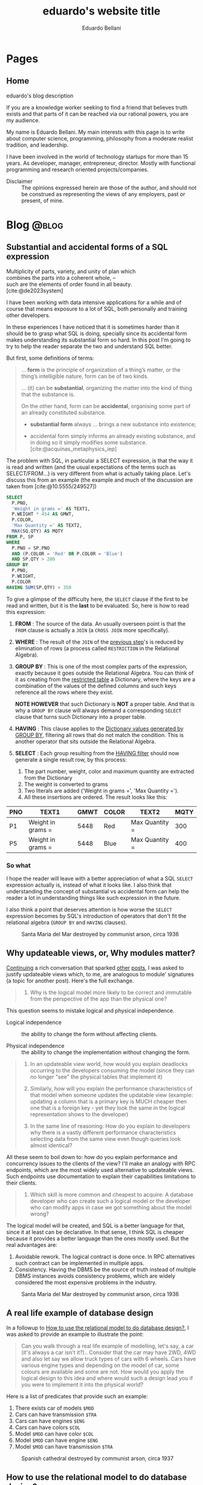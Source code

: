 #+TITLE: eduardo's website title
#+bibliography: ./refs.bib
#+HUGO_BASE_DIR: ../
#+HUGO_PAIRED_SHORTCODES: alert image
#+AUTHOR: Eduardo Bellani

* Pages
:PROPERTIES:
:EXPORT_HUGO_SECTION: /
:END:

** Home
:PROPERTIES:
:EXPORT_TITLE: homepage title
:EXPORT_FILE_NAME: _index
:EXPORT_HUGO_TYPE: homepage
:END:

# metadata for [[https://www.freecodecamp.org/news/what-is-open-graph-and-how-can-i-use-it-for-my-website/][open graph]] metadata
#+begin_description
eduardo's blog description
#+end_description

If you are a knowledge worker seeking to find a friend that believes
truth exists and that parts of it can be reached via our rational
powers, you are my audience.

My name is Eduardo Bellani. My main interests with this page is to write
about computer science, programming, philosophy from a moderate realist
tradition, and leadership.

I have been involved in the world of technology startups for more than
15 years. As developer, manager, entrepreneur, director. Mostly with
functional programming and research oriented projects/companies.


- Disclaimer :: The opinions expressed herein are those of the author,
  and should not be construed as representing the views of any
  employers, past or present, of mine.

* Blog                                                                :@blog:
:PROPERTIES:
:EXPORT_HUGO_SECTION: blog
:END:

** Substantial and accidental forms of a SQL expression
:PROPERTIES:
:EXPORT_FILE_NAME: substantial-and-accidental-forms-of-a-sql-expression
:EXPORT_DATE: 2024-06-20
:EXPORT_HUGO_CUSTOM_FRONT_MATTER: :slug substantial-and-accidental-forms-of-a-sql-expression
:CUSTOM_ID: substantial-and-accidental-forms-of-a-sql-expression
:END:

#+begin_verse
Multiplicity of parts, variety, and unity of plan which
combines the parts into a coherent whole, --
such are the elements of order found in all beauty.
[cite:@de2023system]
#+end_verse

I have been working with data intensive applications for a while and of
course that means exposure to a lot of SQL, both personally and training
other developers.

In these experiences I have noticed that it is sometimes harder than it
should be to grasp what SQL is doing, specially since its accidental
form makes understanding its substantial form so hard. In this post I'm
going to try to help the reader separate the two and understand SQL
better.

But first, some definitions of terms:

#+begin_quote
... *form* is the principle of organization of a thing’s matter, or the
thing’s intelligible nature, form can be of two kinds.

... (it) can be *substantial*, organizing the matter into the
kind of thing that the substance is.

On the other hand, form can be *accidental*, organising some part of an
already constituted substance.

- *substantial form* always ... brings a new substance into existence;

- accidental form simply informs an already existing substance, and in
  doing so it simply modifies some substance. [cite:@acquinas_metaphysics_iep]
#+end_quote

The problem with SQL, in particular a SELECT expression, is that the way
it is read and written (and the usual expectations of the terms such as
SELECT/FROM...) is very different from what is actually taking
place. Let's discuss this from an example (the example and much of the
discussion are taken from [cite:@10.5555/249527])

#+begin_src sql
  SELECT
    P.PNO,
    'Weight in grams =' AS TEXT1,
    P.WEIGHT * 454 AS GMWT,
    P.COLOR,
    'Max Quantity =' AS TEXT2,
    MAX(SQ.QTY) AS MQTY
  FROM P, SP
  WHERE
    P.PNO = SP.PNO
    AND (P.COLOR = 'Red' OR P.COLOR = 'Blue')
    AND SP.QTY > 200
  GROUP BY
    P.PNO,
    P.WEIGHT,
    P.COLOR
  HAVING SUM(SP.QTY) > 350
#+end_src

To give a glimpse of the difficulty here, the ~SELECT~ clause if the
first to be read and written, but it is the *last* to be evaluated. So,
here is how to read this expression:

1. *FROM* <<join>>: The source of the data. An usually overseen point is that
   the ~FROM~ clause is actually a ~JOIN~ (a ~CROSS JOIN~ more
   specifically).
2. *WHERE* <<restriction>>: The result of the ~JOIN~ of the [[join][previous step]]'s is reduced
   by elimination of rows (a process called ~RESTRICTION~ in the
   Relational Algebra).
3. *GROUP BY* <<dictionary>>: This is one of the most complex parts of
   the expression, exactly because it goes outside the Relational
   Algebra. You can think of it as creating from the [[restriction][restricted table]] a
   Dictionary, where the keys are a combination of the values of the
   defined columns and such keys reference all the rows where they
   exist.

   *NOTE HOWEVER* that such Dictionary is *NOT* a proper table. And that is why a
   ~GROUP BY~ clause will always demand a corresponding ~SELECT~ clause
   that turns such Dictionary into a proper table.
4. *HAVING* <<filter>>: This clause applies to the [[dictionary][Dictionary values
   generated by GROUP BY]], filtering all rows that do not match the
   condition. This is another operator that sits outside the Relational
   Algebra.
5. *SELECT* : Each group resulting from the [[filter][HAVING filter]] should now
   generate a single result row, by this process:
   1. The part number, weight, color and maximum quantity are extracted from the Dictionary
   2. The weight is converted to grams
   3. Two literals are added ('Weight in grams =', 'Max Quantity =').
   4. All these insertions are ordered. The result looks like this:


| PNO | TEXT1             | GMWT | COLOR | TEXT2          | MQTY |
|-----+-------------------+------+-------+----------------+------|
| P1  | Weight in grams = | 5448 | Red   | Max Quantity = |  300 |
| P5  | Weight in grams = | 5448 | Blue  | Max Quantity = |  400 |


*** So what

I hope the reader will leave with a better appreciation of what a SQL
~SELECT~ expression actually is, instead of what it looks like. I also
think that understanding the concept of substantial vs accidental form
can help the reader a lot in understanding things like such expression
in the future.

I also think a point that deserves attention is how worse the ~SELECT~
expression becomes by SQL's introduction of operators that don't fit the
relational algebra (~GROUP BY~ and ~HAVING~ clauses).

#+caption: Santa Maria del Mar destroyed by communist arson, circa 1936
[[./st-maria-civil-war--comparision-2.jpg]]

#+print_bibliography:

** Why updateable views, or, Why modules matter?
:PROPERTIES:
:EXPORT_FILE_NAME: why-updateable-views-or-why-modules-matter
:EXPORT_DATE: 2024-06-06
:EXPORT_HUGO_CUSTOM_FRONT_MATTER: :slug why-updateable-views-or-why-modules-matter
:CUSTOM_ID: why-updateable-views-or-why-modules-matter
:END:

[[https://www.linkedin.com/feed/update/urn:li:activity:7203831867937091584?commentUrn=urn%3Ali%3Acomment%3A%28activity%3A7203831867937091584%2C7203924209067008000%29&replyUrn=urn%3Ali%3Acomment%3A%28activity%3A7203831867937091584%2C7204472979404005376%29&dashCommentUrn=urn%3Ali%3Afsd_comment%3A%287203924209067008000%2Curn%3Ali%3Aactivity%3A7203831867937091584%29&dashReplyUrn=urn%3Ali%3Afsd_comment%3A%287204472979404005376%2Curn%3Ali%3Aactivity%3A7203831867937091584%29][Continuing]] a rich conversation that sparked [[#a-real-life-example-of-database-design][other]] [[#relational-model-design][posts]], I was asked to
justify updateable views which, to me, are analogous to module'
signatures (a topic for another post). Here's the full exchange.

 #+begin_quote
 1) Why is the logical model more likely to be correct and immutable from
    the perspective of the app than the physical one?
 #+end_quote

This question seems to mistake logical and physical independence.

- Logical independence ::  the ability to change the form without
  affecting clients.

- Physical independence :: the ability to change the implementation
  without changing the form.


#+begin_quote
2) In an updateable view world, how would you explain deadlocks
   occurring to the developers consuming the model (since they can no
   longer "see" the physical tables that implement it)

3) Similarly, how will you explain the performance characteristics of
   that model when someone updates the updatable view (example: updating
   a column that is a primary key is MUCH cheaper then one that is a
   foreign key - yet they look the same in the logical representation
   shows to the developer)

4) In the same line of reasoning: How do you explain to developers why
   there is a vastly different performance characteristics selecting
   data from the same view even though queries look almost identical?
#+end_quote

All these seem to boil down to: how do you explain performance and
concurrency issues to the clients of the view? I'll make an analogy with
RPC endpoints, which are the most widely used alternative to updateable
views. Such endpoints use documentation to explain their capabilities
limitations to their clients.

 #+begin_quote
 5) Which skill is more common and cheapest to acquire: A database
    developer who can create such a logical model or the developer who
    can modify apps in case we got something about the model wrong?
 #+end_quote

The logical model will be created, and SQL is a better language for
that, since it at least can be declarative. In that sense, I think SQL
is cheaper because it provides a better language than the ones mostly
used. But the real advantages are:

1. Avoidable rework. The logical contract is done once. In RPC
   alternatives such contract can be implemented in multiple apps.
2. Consistency. Having the DBMS be the source of truth instead of
   multiple DBMS instances avoids consistency problems, which are widely
   considered the most expensive problems in the industry.

#+caption: Santa Maria del Mar destroyed by communist arson, circa 1936
[[./st-maria-civil-war--comparision.jpg]]


** A real life example of database design
:PROPERTIES:
:EXPORT_FILE_NAME: a-real-life-example-of-database-design
:EXPORT_DATE: 2024-05-27
:EXPORT_HUGO_CUSTOM_FRONT_MATTER: :slug a-real-life-example-of-database-design
:CUSTOM_ID: a-real-life-example-of-database-design
:END:

In a followup to [[#relational-model-design][How to use the relational model to do database design?]],
I was asked to provide an example to illustrate the point:


#+begin_quote
Can you walk through a real life example of modelling, let's say, a car
(it's always a car isn't it?).. Consider that the car may have 2WD, 4WD
and also let say we allow truck types of cars with 6 wheels. Cars have
various engine types and depending on the model of car, some colours are
available and some are not. How would you apply the logical design to
this idea and where would such a design lead you if you were to
implement it into the physical world?
#+end_quote

Here is a list of predicates that provide such an example:

1. There exists car of models ~$MOD~
2. Cars can have transmission ~$TRA~
3. Cars can have engines ~$ENG~
4. Cars can have colors ~$COL~
5. Model ~$MOD~ can have color ~$COL~
6. Model ~$MOD~ can have engine ~$ENG~
7. Model ~$MOD~ can have transmission ~$TRA~

#+caption: Spanish cathedral destroyed by communist arson, circa 1937
[[./burning-cathedral-spanish-civil-war.jpg]]


** How to use the relational model to do database design?
:PROPERTIES:
:EXPORT_FILE_NAME: how-to-use-the-relational-model-to-do-database-design
:EXPORT_DATE: 2024-05-26
:EXPORT_HUGO_CUSTOM_FRONT_MATTER: :slug how-to-use-the-relational-model-to-do-database-design
:CUSTOM_ID: relational-model-design
:END:

On a recent [[https://www.linkedin.com/feed/update/urn:li:activity:7199813569549328386?commentUrn=urn%3Ali%3Acomment%3A%28activity%3A7199813569549328386%2C7199820740962004992%29&replyUrn=urn%3Ali%3Acomment%3A%28activity%3A7199813569549328386%2C7200430915628462080%29&dashCommentUrn=urn%3Ali%3Afsd_comment%3A%287199820740962004992%2Curn%3Ali%3Aactivity%3A7199813569549328386%29&dashReplyUrn=urn%3Ali%3Afsd_comment%3A%287200430915628462080%2Curn%3Ali%3Aactivity%3A7199813569549328386%29 ][exchange]] I was asked the following:

#+begin_quote
... what you mean that you use the relation model to design? ...
#+end_quote

Let's first start with the motivation: *Why* should one use the
relational model(RM) to do database design? Here is my one line answer:

/It makes it possible to have and to maintain the integrity of your
business rules./

To illustrate this point, here are some examples of problems that one
faces when one does not have such integrity:

- A status got written to 'Done', but the data that was expected to be
  there was not (eventual consistency)
- Some data that your application depends on got deleted (delete anomaly)
- A join returns more information than expected (update anomaly)
- Slow queries (optimizer problems due to duplicates)
  - Ambiguous duplicates in results (duplicates)
- Wrong query results (NULLs)


Now to the point at hand: How would one use the relational model to
design a database? Let me start by a definition of what is the
relational model:

#+begin_quote
1) An open-ended collection of scalar types, including type BOOLEAN in
   particular
2) A type generator and an intended interpretation for relations of
   types generated thereby
3) Facilities for defining variables of such generated
   relation types
4) A assignment operator for assigning values to such variables
5) A complete (but otherwise open-ended) collection of generic operators
   for deriving values from other values
[cite:@Date_Chris2015-12-15]
#+end_quote

Let's define a database:

/A database is a set of predicates and instatiations of such as
propositions./ The RM uses relation types to represent predicates. SQL
uses table definitions. The RM uses relations to represent the arguments
of a predicate, SQL uses rows.


In short, the RM set global constraints on any database design. Here is
a (probably incomplete) list with ways that the RM drives database
design:

- Never allow NULL anywhere (avoid ~NULL~ generating operators, such as ~OUTER JOIN~)
- Never allow duplicates (avoid duplicates generating queries, such as ~<SELECT | UNION> All~)
- Never depend on position of columns or rows
- Always make sure each table represents one and only one predicate, thus being in 5NF
- Use updateable views to have logical independence (simulate them with triggers)

#+caption: Communist firing squad aiming at the Monument of the Sacred Heart on the Cerro de los Angeles, Spain. 31 August 1936
[[./SpanishLeftistsShootStatueOfChrist.jpg]]


#+print_bibliography:

** How to (not) lock yourself into architectural drawbacks, or, Microservice architecture as the reification of Pi-Calculus
:PROPERTIES:
:EXPORT_FILE_NAME: microservices-as-reification
:EXPORT_DATE: 2024-05-04
:EXPORT_HUGO_CUSTOM_FRONT_MATTER: :slug microservices-as-reification
:END:

#+begin_quote
/Reification/: the treatment of something abstract as a material or
concrete thing, as in the following lines from Matthew Arnold’s poem
“Dover Beach”: [cite:@refification_britannica]

#+begin_verse
/The Sea of Faith
Was once, too, at the full, and round earth’s shore
Lay like the folds of a bright girdle furled./
#+end_verse
#+end_quote

The microservice architecture(MA) has taken a deep hold in the
collective imagination of the software engineering community since at
least 2014[fn:1]. This has happened despite serious and well documented
[[#drawbacks][drawbacks]].

Such combination calls for an explanation. A sketch of such explanation
is my intent here, starting with what MA is, at bottom. At a later date
I intend to provide a history of how it came to be a dominant
architecture on our industry.

My position is that MA is a reification[cite:@refification_britannica]
of abstract processes as defined by the Pi-Calculus (PC). Why do I think
of that? Let's start by defining things.

*** Definitions

PC is a model of message-based concurrent computation and its essential
features are[cite:@Pierce1995]:

#+begin_quote
- focusing on interaction via communication rather than shared
  variables,
- describing concurrent systems using a small set of primitive operators
  and
- on deriving useful algebraic laws for manipulating expressions written
  using these operators.
#+end_quote

More concretely:

#+begin_quote
...
\\
π-calculus lets you represent processes, parallel composition of
processes, synchronous communication between processes through channels,
creation of fresh channels, replication of processes, and nondeterminism
\\
...
\\
A *process* is an abstraction of an independent thread of control. A
*channel* is an abstraction of the communication link between two
processes. Processes interact with each other by sending and receiving
*messages* over channels.
[cite:@Wing2002FAQO]
#+end_quote

Here is the best definition of the MA that I know of:

#+begin_quote
The microservice architecture pattern structures the system as a
collection of independently deployable services that communicate only
via messages through service interfaces. [cite:@bass2021software]
#+end_quote

*** How are they mapped?

So here is PC is mapped to MA:

1. *Processes* are Services(binaries loaded into memory),
2. *Channels* are either queues or some form of APIs (RPC or REST),
3. *Messages* are network calls,
4. The avoidance of *shared variables* as an avoidance of a shared DBMS.

*** Conclusion
The reader might well ask, so what? Isn't that a good thing? Well, no,
it's a very bad thing. Why?

Because once you mistake a formal entity such as the PC with a material
one such as the MA, you lock yourself out of possibilities and in
specific [[#drawbacks][drawbacks]] that might not exist in other ways to implement the
PC.

Let me illustrate the point here with a metaphor:

Say you think the formal entity called ~Boat~ can only be implemented by
~Yacht~. You now are locked into the design choices of that concrete
instantiation of the ~Boat~ form. ~Transatlantic~ or ~Canoe~ are not
possible for you.

Coming back to the case at hand, here are some examples of how you could
implement the pi-calculus without MA:

- Use a language/runtime that supports it, such as Erlang/ERT, SML/NJ or F#/.net.
- Use a framework such as Akka.
- Use a DBMS where several applications share the same DBMS but you use
  permissions and views to manage access and have logical independence.

*** Appendix: The Drawbacks
:PROPERTIES:
:CUSTOM_ID: drawbacks
:END:
#+begin_quote
- It hurts performance. The overhead of serializing data and sending it
  across the network is increasingly becoming a bottleneck. When
  developers over-split their applications, these overheads compound.
- It hurts correctness. It is extremely challenging to reason about the
  interactions between every deployed version of every microservice. In
  a case study of over 100 catastrophic failures of eight widely used
  systems, two-thirds of failures were caused by the interactions
  between multiple versions of a system.
- It is hard to manage. Rather than having a single binary to build,
  test, and deploy, developers have to manage 𝑛 different binaries, each
  on their own release schedule. Running end-to-end tests with a local
  instance of the application becomes an engineering feat.
- It freezes APIs. Once a microservice establishes an API, it becomes
  hard to change without breaking the other services that consume the
  API. Legacy APIs linger around, and new APIs are patched on top.[fn:2]
- It slows down application development. When making changes that affect
  multiple microservices, developers cannot implement and deploy the
  changes atomically. They have to carefully plan how to introduce the
  change across 𝑛 microservices with their own release schedules.
[cite:@10.1145/3593856.3595909]
#+end_quote

#+caption: Cathedral of Phnom Penhl, destroyed shortly after by the Khmer Rouge. The Ministry of Posts and Telecommunications now stands on the site of the former cathedral
#+attr_html: :width 30%
[[./Cathédrale_St_Joseph_de_Phnom_Penh.jpg]]


#+print_bibliography:


** A practical principle on politics (office or otherwise)
:PROPERTIES:
:EXPORT_FILE_NAME: a-practical-principle-on-politics--office-or-otherwise
:EXPORT_DATE: 2024-04-28
:EXPORT_HUGO_CUSTOM_FRONT_MATTER: :slug a-practical-principle-on-politics--office-or-otherwise
:END:

If you are involved in politics, as a voter or just as an office worker
in an unfortunate situation, you would do well to remember this dictum:

#+begin_quote
When a public figure tells you something that you want to hear, question
his sincerity. When a public figure tells you something you don’t want
to hear, believe him.[cite:@what_is_truth]
#+end_quote

#+caption: The destruction of the original Church of Christ the Saviour in Moscow, Russia
[[./Christ_saviour_explosion.jpg]]

#+print_bibliography:

** A point about FAANG points
:PROPERTIES:
:EXPORT_FILE_NAME:  a-point-about-faang
:EXPORT_DATE: 2024-04-14
:EXPORT_HUGO_CUSTOM_FRONT_MATTER: :slug a-point-about-faang
:END:

As a technologist I often hear variations of the following phrase in my
industry:

#+begin_quote
Do it because some FAANG[cite:@faang] company did it.
#+end_quote

The structure of this argument is usually like this:

1. Technique or process X is great/bad,
2. Company C does it like this,
3. C is financially successful and famous,
4. Therefore, you should do the same X as C does.


This is a mixture of the fallacies of selection bias, appeal to
authority and false cause. Here are their definitions and some
context-sensitive examples[fn:3]:

*** Selection bias

This is a bias introduced by sampling in a way that is not
representative of the population in question.

#+begin_example
We should only look at what FAANG companies do (and ignore the ones that
did the same and went bankrupt).
#+end_example

*** Appeal to authority

You appeal to authority if you back up your reasoning by saying that it
is supported by what some authority says on the subject.

However, appealing to authority as a reason to believe something is
fallacious whenever the authority appealed to is not really an authority
in this particular subject, when the authority cannot be trusted to tell
the truth, when authorities disagree on this subject (except for the
occasional lone wolf), when the reasoner misquotes the authority, and so
forth.

#+begin_example
We should start using managed services because AWS tells us to do so.
#+end_example

*** False cause

Improperly concluding that one thing is a cause of another. Its four
principal kinds are the Post Hoc Fallacy, the Fallacy of Cum Hoc, Ergo
Propter Hoc, the Regression Fallacy, and the Fallacy of Reversing
Causation.

**** Post hoc

Suppose we notice that an event of kind A is followed in time by an
event of kind B, and then hastily leap to the conclusion that A caused
B. If so, our reasoning contains the Post Hoc Fallacy

#+begin_example
After Facebook build their system with PHP, they became hugely successful.
#+end_example

**** Cum hoc

Latin for “with this, therefore because of this.” This is a False Cause
Fallacy that doesn’t depend on time order (as does the [[*Post hoc][Post hoc]]
fallacy), but on any other chance correlation of the supposed cause
being in the presence of the supposed effect.


#+begin_example
Google uses lots of microservices and Kubernetes.
#+end_example

**** Reversing causation

Drawing an improper conclusion about causation due to a causal
assumption that reverses cause and effect.

#+begin_example
Microsoft and Google both are huge companies and have R&D centers. We
need to have a R&D center to become a huge company
#+end_example

*** Conclusion

Do pay attention to successful companies, but only when it is valid to
do so. Having a great business model and timing can allow a company to
survive very bad mistakes (such as Google firing all their project
managers once[cite:@google_firing]).

#+caption: Reims Cathedral hit during a German shell barrage, 19 September 1914.
[[./Reims Cathedral hit during a German shell barrage.jpg]]

#+print_bibliography:


** What is really the matter with the 'database'?
:PROPERTIES:
:EXPORT_FILE_NAME:  what-is-really-the-matter-with-the-database
:EXPORT_DATE: 2024-04-08
:EXPORT_HUGO_CUSTOM_FRONT_MATTER: :slug what-is-really-the-matter-with-the-database
:END:

How can we talk straight about a concept when the term that should
signify it is equivocated all the time?

I think this is a big part of the problem on discussions about
~databases~. Here are some ways that the term ~database~ is widely used
in the tech industry:

- A server :: ~I'll access the database in prod.~
- An instance of a  DBMS :: ~We are running PG 9.3 locally.~
- A design :: ~My database will have a user table and a product table.~
- A DBMS :: ~Let's use MongoDB as a database!~
- A storage strategy :: ~I'll store these as protobufs in my database, it will be faster!~
- A group of propositions :: (ok, almost no one uses it like this, but
  it is what ~database~ *should* mean).


Here is a more authoritative source saying the same thing:

#+begin_quote
you should be aware that people often use the term database when they
really mean DBMS (in either of the foregoing senses). Here is a typical
example: “Vendor X's database outperformed vendor T s database by a
factor of two to one.” This usage is sloppy, and deprecated, but very,
very common. (The problem is: If we call the DBMS the database, what do
we call the database? Caveat lector!)
[cite:@10.5555/861613]
#+end_quote

How can we solve this problem if we don't start by correcting ourselves?

#+caption: Cologne Cathedral stands intact amidst the destruction caused by Allied air raids, 9 March 1945
[[./800px-Cologne_Cathedral_stands_intact_amidst_the_destruction_caused_by_Allied_air_raids,_9_March_1945._CL2169.jpg]]

#+print_bibliography:

** The three traditional laws of being
:PROPERTIES:
:EXPORT_FILE_NAME:  the-three-traditional-laws-of-being
:EXPORT_DATE: 2024-03-24
:EXPORT_HUGO_CUSTOM_FRONT_MATTER: :slug the-three-traditional-laws-of-being
:END:

- The law of identity :: 'Whatever is, is.'
- The law of non-contradiction :: 'Nothing can both be and not be.'
- The law of excluded middle :: 'Everything must either be or not be.' [cite:@russell12]


#+caption: The North Rose window of Chartres Cathedral, France, 1190-1220 CE. The stained glass window shows scenes of Jesus Christ, the prophets and 12 kings of Judah.
#+attr_html: :width 50%
[[./chartres-rose-window.jpg]]


#+print_bibliography:


** Who should rule
:PROPERTIES:
:EXPORT_FILE_NAME: who-should-rule
:EXPORT_DATE: 2024-03-21
:EXPORT_HUGO_CUSTOM_FRONT_MATTER: :slug who-should-rule
:END:

If you want to become a (better) leader, you should master the four
essential characteristics for leaders: integrity, judgment, competence,
and vision[cite:@doi:10.1037/1089-2680.9.2.169]:


1. *Integrity*. A leader must be trusted to be followed.
2. *Decisiveness*. Making reasonable decisions in a timely manner.
3. *Competence*. Both your followers and your stakeholders must know
   that you not only mean well but that you can deliver.
4. *Vision*. Setting goals under the right strategy is vital for team
   and company success against its competition.

#+caption: The nave of the Saint-Sulpice Church in Paris
#+attr_html: :width 80%
[[./Saint-Sulpice-Nave-Paris.jpg]]


#+print_bibliography:

** Principles of reliable applications
:PROPERTIES:
:EXPORT_FILE_NAME: principles-of-reliable-applications
:EXPORT_DATE: 2024-03-19
:EXPORT_HUGO_CUSTOM_FRONT_MATTER: :slug principles-of-reliable-applications
:END:

The following are adapted from[cite:@Perry_Michael_L_2020-07-15], using
a more database centric approach:


| Principle             | Implementation                                     |
|-----------------------+----------------------------------------------------|
| Idempotence           | Client side ids; Session ids                       |
| Immutability          | Insert only DBMSes (system time in SQL 2016)       |
| Location independence | Natural keys                                       |
| Versioning            | Additive structures; Temporal dimension on schemas |


#+caption: Gargoyles of Notre-Dame de Paris
#+attr_html: :width 50%
[[./notre-dame-gargoyle.jpg]]

#+print_bibliography:

** Pots, kettles and databases
:PROPERTIES:
:EXPORT_FILE_NAME: pots-kettles-and-databases
:EXPORT_DATE: 2024-03-17
:EXPORT_HUGO_CUSTOM_FRONT_MATTER: :slug pots-kettles-and-databases
:END:

Sometimes you stumble upon small insights that illuminate a good chunk
of things. Recently I think I have stumbled upon what I believe is a
case of that, on the Hibernate manual[cite:@king24:_introd_hiber], of
all places. The author of the manual itself makes it clear that it is a
special section of the manual:

#+begin_quote
In this section, we’re going to give you our opinion. If you’re only
interested in facts, or if you prefer not to read things that might
undermine the opinion you currently hold, please feel free to skip
straight to the next chapter.
#+end_quote

The section can be summarized in the following recommendation and
image[cite:@king24:_introd_hiber]:

#+begin_quote
we’re not sure you need a separate persistence layer at all
#+end_quote

#+caption: Hibernate's manual suggested architecture
[[./hibernate-architecture.png]]


What I found very interesting is that the core of the author's point is
that it was misguided to believe the following:

#+begin_quote
Eventually, some folks came to believe that their DAOs shielded their
program from depending in a hard way on ORM, allowing them to "swap out"
Hibernate, and replace it with JDBC, or with something else. In fact,
this was never really true—there’s quite a deep difference between the
programming model of JDBC, where every interaction with the database is
explicit and synchronous, and the programming model of stateful sessions
in Hibernate, where updates are implicit, and SQL statements are
executed asynchronously.
#+end_quote

But the same argument applies to Hibernate itself! Why call a
transaction/Hibernate layer at all? Why not just call directly the DBMS?
So that you can *swap DBMSes?*

The following is an image that I think summarizes this article:

#+caption: Charles H. Bennett's coloured engraving from Shadow and Substance (1860), a series based on popular sayings. In this case, a coal-man and chimney sweep stop to argue in the street in illustration of "The pot calling the kettle black". A street light throws the shadow of the kitchen implements on the wall behind them.
[[./Charles_Henry_Bennett_-_The_Pot_Calling_The_Kettle_Black_(coloured_engraving)_-_(MeisterDrucke-969630).jpg]]

#+print_bibliography:
** What is database normalization and why should you do it?
:PROPERTIES:
:EXPORT_FILE_NAME: what-is-database-normalization-and-why-should-you-do-it
:EXPORT_DATE: 2024-02-25
:EXPORT_HUGO_CUSTOM_FRONT_MATTER: :slug what-is-database-normalization-and-why-should-you-do-it
:END:

A fully normalized database means one thing, and *only* one thing: your
relations corresponds only one predicate *under a given interpretation
(i.e. your business rules)*.

You should properly normalize your database because it:

#+begin_quote
- Simplifies integrity enforcement and data manipulation;
- Avoids data redundancy and the risk of database inconsistency;
- Guarantees semantic correctness: no update
  anomalies. [cite:@pascal_guide]
#+end_quote

PS: As an example of the impact to the bottom line, think of it means to
have to ~trust, but verify~ every piece of data you have. How many
checks, and in how many places? What if you forget one of those?

[[./287615-rose-window-strasbourg-cathedral-strasbourg-france.jpg]]

#+print_bibliography:

** How I do development on PostgreSQL over Emacs
:PROPERTIES:
:EXPORT_FILE_NAME: how-to-do-development-on-postgresql-over-emacs
:EXPORT_DATE: 2024-02-24
:EXPORT_HUGO_CUSTOM_FRONT_MATTER: :slug how-to-do-development-on-postgresql-over-emacs
:END:

These days I'm doing quite a lot of work in PostgreSql. Given that my
tool of choice is Emacs, I had to learn how to make do. This post's goal
is to document that.

First, I set up a connection

#+begin_src elisp
  (add-to-list 'sql-connection-alist
               `(production-read-only (sql-product 'postgres)
                                      (sql-user    "prod_user")
                                      (sql-server "data-aurora.cluster-ro.us-east-1.rds.amazonaws.com")
                                      (sql-database   "ProdDB")))
#+end_src

Since this uses psql under the covers and I want to not to have to type
passwords all the time, I store the passwords in ~~/.pgpass~.

#+begin_src shell
  # hostname:port:database:username:password
  data-aurora.cluster-ro.us-east-1.rds.amazonaws.com:5432:ProdDB:prod_user:the_password
#+end_src

In order to make life a bit better over at psql's prompt, I have a
~.psqlrc~ file with the following:

#+begin_src shell
  \set QUIET 1

  \set PROMPT1 '(%n@%m) [%/] > '
  \set PROMPT2 ''

  \pset null '[null]'
  \set COMP_KEYWORD_CASE upper
  \set HISTSIZE 2000
  \set VERBOSITY verbose
  \pset linestyle unicode
  \pset border 2
  \pset format wrapped

  \set QUIET 0
#+end_src

Finally, I'd like to keep the history of commands. Here is how I enable that on comint-mode:

#+begin_src elisp
  (use-package comint
    ;; This is based on
    ;; https://oleksandrmanzyuk.wordpress.com/2011/10/23/a-persistent-command-history-in-emacs/
    ;; The idea is to store sessions of comint based modes. For example, to enable
    ;; reading/writing of command history in, say, inferior-haskell-mode buffers,
    ;; simply add turn-on-comint-history to inferior-haskell-mode-hook by adding
    ;; it to the :hook directive
    :config
    (defun comint-write-history-on-exit (process event)
      (comint-write-input-ring)
      (let ((buf (process-buffer process)))
        (when (buffer-live-p buf)
          (with-current-buffer buf
            (insert (format "\nProcess %s %s" process event))))))

    (defun turn-on-comint-history ()
      (let ((process (get-buffer-process (current-buffer))))
        (when process
          (setq comint-input-ring-file-name
                (format "~/.emacs.d/inferior-%s-history"
                        (process-name process)))
          (comint-read-input-ring)
          (set-process-sentinel process
                                #'comint-write-history-on-exit))))

    (defun mapc-buffers (fn)
      (mapc (lambda (buffer)
              (with-current-buffer buffer
                (funcall fn)))
            (buffer-list)))

    (defun comint-write-input-ring-all-buffers ()
      (mapc-buffers 'comint-write-input-ring))

    (add-hook 'kill-emacs-hook 'comint-write-input-ring-all-buffers)
    (add-hook 'kill-buffer-hook 'comint-write-input-ring))

  (use-package sql
    :after comint
    :config
    (add-hook 'sql-interactive-mode-hook 'turn-on-comint-history)
    (setq sql-password-wallet (list "~/.authinfo.gpg")))
#+end_src

** Measurable behaviors of a leader
:PROPERTIES:
:EXPORT_FILE_NAME: performance-and-safety
:EXPORT_DATE: 2024-02-20
:EXPORT_HUGO_CUSTOM_FRONT_MATTER: :slug performance-and-safety
:END:

- building and maintaining a team
- providing direction through a vision
- creating realistic plans based on such vision
- getting the resources needed to execute the plan
- providing actionable feedback
- explaining how they make decisions

** Performance and safety
:PROPERTIES:
:EXPORT_FILE_NAME: performance-and-safety
:EXPORT_DATE: 2024-02-20
:EXPORT_HUGO_CUSTOM_FRONT_MATTER: :slug performance-and-safety
:END:

1. The human mind is limited in its capacity to understand complexity.
2. Concurrent software systems are among the most complex of all human creations.
3. Therefore, when you trade safety for performance, you will probably get neither.

** Renaming, not abstraction, is the problem of our industry
:PROPERTIES:
:EXPORT_FILE_NAME: renaming-not-abstraction
:EXPORT_DATE: 2024-01-30
:EXPORT_HUGO_CUSTOM_FRONT_MATTER: :slug renaming-not-abstraction
:END:

#+begin_quote
abstraction (n.) (Latin abs, from trahere, to draw).
#+end_quote

I've seen people I consider good software engineers complaining that
over-abstraction is a (the?) major problem in our industry today. Such
points are usually raised when discussing software architecture in
particular (one example: [cite:@arch_evolution]).

I'd like to defend abstraction, and how I don't think it is possible to
have over abstraction (in the same sense you cannot be overly good, or
overly healthy).

The definition I'd like to use for abstraction is this:

#+begin_quote
The most eminent Scholastics, however, following Aristotle, ascribe to
the mind in its higher aspect a power (called the Active Intellect)
which abstracts from the representations of concrete things or qualities
the typical, ideal, essential elements, leaving behind those that are
material and particular.  [cite:@deffy_abstraction]
#+end_quote

As one can see from such definition, the process is to select the
essentials from its concrete manifestation. On software engineering,
that means picking out the right form for your requirements, functional
or otherwise.

What I think people are complaining about is renaming/rebranding
concepts, which is rife in our industry (see the table on [[#cqrs-nominalism][CQRS as
nominalism]] for an example).

What to do then, as a software engineer? Go beyond names, and meditate
on the essences of your craft. What is a function, what is a relation,
what is a number? It will then not matter (to you at least) if someone
calls a function an object, or a relation a table.


#+print_bibliography:

** Measure, don’t guess.
:PROPERTIES:
:EXPORT_FILE_NAME: measure-dont-guess
:EXPORT_DATE: 2023-12-09
:EXPORT_HUGO_CUSTOM_FRONT_MATTER: :slug measure-dont-guess
:END:


#+begin_quote
... when you trade safety for performance, you may get
neither. Especially when it comes to concurrency, the intuition of many
developers about where a performance problem lies or which approach will
be faster or more scalable is often incorrect.

It is therefore imperative that any performance tuning exercise be
accompanied by concrete performance requirements (so you know both when
to tune and when to stop tuning) and with a measurement program in place
using a realistic configuration and load profile.


Measure again after tuning to verify that you’ve achieved the desired
improvements. The safety and maintenance risks associated with many
optimizations are bad enough—you don’t want to pay these costs if you
don’t need to—and you definitely don’t want to pay them if you don’t
even get the desired benefit. [cite:@goetz2006java]
#+end_quote



#+print_bibliography:

** A dangerous book
:PROPERTIES:
:EXPORT_FILE_NAME: dangerous-book
:EXPORT_DATE: 2024-01-04
:EXPORT_HUGO_CUSTOM_FRONT_MATTER: :slug dangerous-book
:END:


I recently [[https://www.linkedin.com/feed/update/urn:li:activity:7147881347099926528?commentUrn=urn%3Ali%3Acomment%3A%28activity%3A7147881347099926528%2C7148003385328271360%29&dashCommentUrn=urn%3Ali%3Afsd_comment%3A%287148003385328271360%2Curn%3Ali%3Aactivity%3A7147881347099926528%29][commented]] on how the book [cite:@Kleppmann_Martin2017-05-02]
is a dangerous book, due to a subtle error on how it defines data
models. I suppose it's my burden to further clarify this point, and for
that I'll use Hayek's critical methodological maxim:

#+begin_quote
We must first explain how an economy can possibly work right before we
can meaningfully ask what might go wrong
#+end_quote

*** What is a data model?

Here are 3 definitions, in increasing level of detail:

#+begin_quote
A data model is an abstract, self-contained, logical definition of the
objects, operators, and so forth, that together constitute the abstract
machine with which users interact. The objects allow us to model the
structure of data. The operators allow us to model its behavior.
[cite:@10.5555/861613]:
#+end_quote

#+begin_quote
1) a collection of data structure types (the building blocks of any
   database that conforms to the model);
2) a collection of operators or inferencing rules, which can be applied
   to any valid instances of the data types listed in (i), to retrieve
   or derive data from any parts of those structures in any combinations
   desired;
3) a collection of general integrity rules, which implicitly or
   explicitly define the set of consistent database states or changes of
   state or both -- these rules may sometimes be expressed as
   insert-update-delete rules.

[cite:@10.1145/960124.806891]
#+end_quote

In particular, the Relational Data Model

#+begin_quote
1) An open-ended collection of scalar types, including type BOOLEAN in
   particular
2) A type generator and an intended interpretation for relations of
   types generated thereby
3) Facilities for defining variables of such generated
   relation types
4) A assignment operator for assigning values to such variables
5) A complete (but otherwise open-ended) collection of generic operators
   for deriving values from other values
[cite:@Date_Chris2015-12-15]
#+end_quote


Unfortunately, in our industry, it almost exclusively means a model of
which information is relevant to particular business cases. Those used
to be called Conceptual Schemas. It is part of the classic data model
progression[cite:@Steel1975b]:

Conceptual schema -> Logical schema -> Physical schema [fn:3]

What are those? I can't do better than [cite:@pascal_guide]

#+begin_quote
Think of a conceptual model as the territory, the logical model as its
symbolic representation on the map and the map print and medium (paper,
plastic, screen) as the physical model.
#+end_quote

How about the Data Model, how does it fit in this metaphor?

#+begin_quote
The data model is the map legend that provides the mapping symbols and
their correspondence to the elements of the territory (e.g., cities,
highways, forests and so on) they symbolize on the map.
#+end_quote

*** What is wrong with the book's definition?


[cite:@Kleppmann_Martin2017-05-02] does not provide an explicit
definition. The closest he has is this paragraph:

#+begin_quote
Most applications are built by layering one data model on top of
another. For each layer, the key question is: how is it represented in
terms of the next-lower layer?
#+end_quote

My translation of this, given the rest of the book's chapter on Data
Models, is that a Data Model for the author is any particular
implementation of a higher abstraction in a lower abstraction would
count as a Data Model. So, the author refers to all 4 models (and any
concrete instance of them) using the same term.

*** Why does this matter?

I hope that the consequences of such confusion would be clear to the
reader. If not, consider the advice of [cite:@pascal_guide]

#+begin_quote
Referring to all four as data models, or using the terms interchangeably
blurs the important differences, reflecting common confusion of levels
of representation, namely

- Conceptual-logical conflation (CLC);
- Logical-physical confusion (LPC).

with costly consequences.
#+end_quote

A single example from the book should suffice, I think:

#+begin_quote
There are several driving forces behind the adoption of NoSQL databases,
including:

- A need for greater scalability than relational databases can easily
  achieve, including very large datasets or very high write throughput
  ...
#+end_quote

Here, the author is confusing a Data Model (the relational data model)
with physical concerns (scalability and throughput), which might lead to
wrong (and very costly) technology and business decisions.

#+print_bibliography:
** Themes of the Elite Private School Curriculum
:PROPERTIES:
:EXPORT_FILE_NAME: theme-elite-schooling
:EXPORT_DATE: 2023-11-26
:EXPORT_HUGO_CUSTOM_FRONT_MATTER: :slug theme-elite-schooling
:END:

I think its fair to say that one can significantly improve one's chances
of being materially successful in life by learning John Taylor Gatto’s
14 Themes of the Elite Private School Curriculum[fn:4]:

1. A theory of human nature (as embodied in history, philosophy, theology,
   literature and law).

2. Skill in the active literacies (writing, public speaking).

3. Insight into the major institutional forms (courts, corporations, military,
   education).

4. Repeated exercises in the forms of good manners and politeness; based on
   the notion that they are the foundation of all future relationships, all
   future alliances, and access to places that you might want to go.

5. Independent work.

6. Energetic physical sports are the only way to confer grace on the human
   presence, and that that grace translates into power and money later on. Also,
   they teach you practice in handling pain, and in dealing with emergencies.

7. A complete theory of access to any place and any person.

8. Responsibility as an utterly essential part of the curriculum; always to
   grab it when it is offered and always to deliver more than is asked for.

9. Arrival at a personal code of standards (in production, behavior and
   morality).

10. To have a familiarity with, and to be at ease with, the fine
    arts. (cultural capital)

11. The power of accurate observation and recording. For example, sharpen the
    perception by being able to draw accurately.

12. The ability to deal with challenges of all sorts.

13. A habit of caution in reasoning to conclusions.

14. The constant development and testing of prior judgements: you make
    judgements, you discriminate value, and then you follow up and “keep an eye”
    on your predictions to see how far skewed, or how consistent, your
    predictions were.




** CQRS as nominalism
:PROPERTIES:
:EXPORT_FILE_NAME: cqrs-nominalism
:EXPORT_DATE: 2023-11-04
:EXPORT_HUGO_CUSTOM_FRONT_MATTER: :slug cqrs-nominalism
:CUSTOM_ID: cqrs-nominalism
:END:

A theme that I think is important to understand a lot of modernity and
the IT sector in particular, is nominalism.[fn:5]

So, what is Nominalism, and why does it matter? I'll start with a
concrete case and work my way to the abstract definition. The case in
point is a somewhat popular architecture tactic, CQRS.

What is CQRS? Here is an authoritative word on it[cite:@cqrs_young]:

#+begin_quote
Command and Query Responsibility Segregation (CQRS) originated with
Bertrand Meyer’s Command and Query Separation Principle

...

It states that every method should either be a command that performs an
action, or a query that returns data to the caller, but not both. In
other words, asking a question should not change the answer. More
formally, methods should return a value only if they are referentially
transparent and hence possess no side effects.

...

Basically it boils down to. If you have a return value you cannot mutate
state. If you mutate state your return type must be void.

...

in CQRS objects are split into two objects, one containing the Commands
one containing the Queries.
#+end_quote

CQRS is basically then an extension on CQS, but played on objects
instead of methods. It leverages the notions of immutable and mutable
objects, a feature it shares with a more encompassing approach,
DDD[cite:@Evans_Eric2014-09-22_ddd_ref]. Here is a mapping of the
terminology. [fn:6]

#+caption: CQRS/DDD/Traditional computer science terms mapping
| CQRS         | DDD                       | Traditional         | Interpretation                                                                                       |
|--------------+---------------------------+---------------------+------------------------------------------------------------------------------------------------------|
| Domain model | Entity                    | Variable            | A symbol that represents a value of a given type. Can represent  different values on different calls |
| Read model   | Value Object              | Value               | An element of a set                                                                                  |
| Command      | Aggregate command         | assignment operator | Change the value of a variable                                                                       |
| Query        | Side effect free function | function call       | Derive values from values                                                                            |


As this table shows, we have new names for old things, and people think
that because of that they *are* different things. My point is that this
is because of a nominalist position of the people on the CQRS community,
even if they are unaware of that. Why? Here's what nominalism is:

#+begin_quote
Nominalism ... denies the existence of abstract and universal concepts,
and refuses to admit that the intellect has the power of engendering
them. What are called general ideas are only names, mere verbal
designations, serving as labels for a collection of things or a series
of particular events. [cite:@wulf_universals]
#+end_quote

When you don't believe that general ideas exist as such, you have a
strong (inevitable?) tendency to mistake names for things, like the
CQRS community did here.

/PS/: Any implementation patterns that apply to CQRS would also apply to
the tradional concepts, since my point here is to show that *they are
the same thing*.

#+print_bibliography:

** On belts and value
:PROPERTIES:
:EXPORT_FILE_NAME: stand-out-short
:EXPORT_DATE: 2023-09-18
:EXPORT_HUGO_CUSTOM_FRONT_MATTER: :slug stand-out-short
:END:

Someone asked me about this, so I feel it might help people out there.

The short, no nonsense advise I give to people on standing out as a
programmer:

1. Generate results
2. Make your boss look good
3. Join a relevant open source project



** How to stand out in your career, the shortest version I know
:PROPERTIES:
:EXPORT_FILE_NAME: stand-out-short
:EXPORT_DATE: 2023-09-18
:EXPORT_HUGO_CUSTOM_FRONT_MATTER: :slug stand-out-short
:END:

Someone asked me about this, so I feel it might help people out there.

The short, no nonsense advise I give to people on standing out as a
programmer:

1. Generate results
2. Make your boss look good
3. Join a relevant open source project

** Recruitment and Selection of high performing programmers
:PROPERTIES:
:EXPORT_FILE_NAME: rec-sel-programmers
:EXPORT_DATE: 2023-08-26
:EXPORT_HUGO_CUSTOM_FRONT_MATTER: :slug rec-sel-programmers
:END:

What could be more important for a technology company than great
software? High performing software developers and their teams. After
all, they are the ones who actually create and maintain that great
software.

*** But do they really make a difference?

I'll let the numbers speak for themselves. Here are the typical
variations in:[cite:@diagram_variation_performance]

- Individual performance :: 20 to 1,

- Team performance :: 10 to 1,

- Method performance :: 1.2 to 1.


One can find a compelling illustration of these data on
[cite:@wilson-making-soft]. Two organizations, similar resources,
similar goal, vastly different performance:

- Microsoft excel 3 :: 649000 Lines of Code (Loc) in 50 Man Years (MY) = /12980/
- Lotus 123 :: 400000 LoC in 260 MY = /1538/

*** Recruitment and selection

#+begin_quote
Recruitment is the process of finding potential candidates to apply for
a job position, whereas selection is the process of identifying the best
candidate to hire. [cite:@rec_indeed]
#+end_quote

To find high performing candidates, you need to find markers of
belonging to some high performing culture. Usually something that is
very hard to master and that the marketplace ignores is a good bet. As
an exapmle, for backend developers, one might look for:

- Haskell or other functional programming language not in widespread
  use;

- Relational theory and other rigorous discipline misunderstood by the
  majority of the marketplace,

To filter them, I'd advise using a combination of the following methods
[cite:@schmidt_validity]:

  #+caption: Validity of selection methods
  | Procedure                           | Validity(r) | Multiple(R) | % gain |
  |-------------------------------------+-------------+-------------+--------|
  | GMA tests                           |         .65 |             |        |
  | Integrity tests                     |         .46 |         .78 |    20% |
  | Employment interviews (structured)  |         .58 |         .76 |    18% |
  | Employment interviews               |         .58 |         .73 |    13% |
  | Interests                           |         .31 |         .71 |    10% |
  | Phone-based interviews (structured) |         .46 |         .70 |     9% |
  | Conscientiousness                   |         .22 |         .70 |     8% |
  | Reference checks                    |         .26 |         .70 |     8% |
  | Openness to Experience              |         .04 |         .69 |     6% |
  | Biographical data                   |         .35 |         .68 |     6% |
  | Job experience (years)              |         .16 |         .68 |     5% |

For instance, a (GMA + Integrity + Conscientiousness + Structured
interview + Work Sample) combo should take at most 3 hours from the
candidate and 1 from your team.



#+print_bibliography:


** What is a good manager?   :management:
:PROPERTIES:
:EXPORT_FILE_NAME: what-is-a-good-manager
:EXPORT_DATE: 2023-07-29
:EXPORT_HUGO_CUSTOM_FRONT_MATTER: :slug what-is-a-good-manager
:END:


It is hard to do science without proper definitions. So what is a manager?

Abstracting from [cite:@horstman2016effective], my definition of a
manager is the following:

#+begin_quote
A manager continuously balances present output with creating the
conditions of future output.
#+end_quote


#+caption: The Good Sheperd, emblem found in a Roman catacomb, sec III
[[./good-shepherd.png]]

As one can see, this definition is similar to an investor. That is
expected, since a manager is an investor of a company's
resources. [fn:1]

As an illustration, a manager can usually deliver more results in the
present by burning up people. This probably will increase turnover in
the future. Is it the right choice? Only with a holistic view and sound
judgement can one decide correctly.

Given this definition, one can easily see that a good manager is *not*
some things:

- An extrovert
- A good communicator
- A frequent yeller
- Someone who cares
- Someone who is agreeable

#+print_bibliography:

** Is chatGPT replacing you? or: The nature of the intellectual act :philosophy:
:PROPERTIES:
:EXPORT_FILE_NAME: ai-intellectual-act
:EXPORT_DATE: 2023-07-11
:EXPORT_HUGO_CUSTOM_FRONT_MATTER: :slug ai-intellectual-act
:END:

I have come across people claiming to fear being replaced by bots,
specially chatGPT and other ~large language models (LLM)~. In this
article I'll take such statements at face value, despite my reservations
about the sincerity of many of them.

The short answer is to the question in the title is no, you will not get
replaced. The longer answer is below.

#+attr_shortcode: :side left
#+caption: Rudolph, Conrad. The Mystic Ark: Hugh of Saint Victor, Art, and Thought in the Twelfth Century.
[[./mystic-ark-hires-1.jpg]]

In order to understand if a LLM ~can~ replace you, you need to
understand what it is, since /agere sequitur esse/ (action follows
being). Here's what an authoritative source has to say about it:

#+begin_quote
The basic concept of ChatGPT is at some level rather simple. Start from
a huge sample of human-created text from the web, books, etc. Then train
a neural net to generate text that’s “like this”. And in particular,
make it able to start from a “prompt” and then continue with text that’s
“like what it’s been trained with”.

As we’ve seen, the actual neural net in ChatGPT is made up of very
simple elements—though billions of them. And the basic operation of the
neural net is also very simple, consisting essentially of passing input
derived from the text it’s generated so far “once through its elements”
(without any loops, etc.) for every new word (or part of a word) that it
generates. [cite:@chat_gpt_wolfram_2023]
#+end_quote

What it ~does~ is basically statistical correlation. So, what the
intellectual act of a person consists of? My summary of
[cite:@don_educ_fil]:

The intellectual act is a spiritual act, in contrast to a material
one. It consists in abstracting the essential form from individual
sensible perception. Grasping the universals out of particulars.

The last point is what I think underlies the actual fear. We live in a
nominalist age, such that[cite:@wulf_universals] it

#+begin_quote
... denies the existence of abstract and universal concepts, and refuses to
admit that the intellect has the power of engendering them.
#+end_quote

Therein lies the confusion that generates the fear. The correct
interpretation of reality is what has been traditionally called Moderate
Realism[cite:@wulf_universals]:

#+begin_quote
Moderate Realism, finally, declares that there are universal concepts
representing faithfully realities that are not universal.

How can there be harmony between the former and the latter? The latter
are particular, but we have the power of representing them to ourselves
abstractly. Now the abstract type, when the intellect considers it
reflectively and contrasts it with the particular subjects in which it
is realized or capable of being realized, is attributable indifferently
to any and all of them. This applicability of the abstract type to the
individuals is its universality.
#+end_quote

Fear not them, and trust in what you are analogous to, which is the
Intellect itself

#+print_bibliography:

** An illustrated way to enable openVPN on Qubes OS 4.1.2         :security:
:PROPERTIES:
:EXPORT_FILE_NAME: vpn-qubes
:EXPORT_DATE: 2023-07-01
:EXPORT_HUGO_CUSTOM_FRONT_MATTER: :slug vpn-qubes
:END:
#+begin_description
description of first post
#+end_description

In my view, Qubes OS lives up to its motto: ~A reasonably secure
operating system~. I use it for work and personal matters every day.

One challenging bit, when you use it in a work setting specially, is to
set up a VPN qube for your [[https://www.qubes-os.org/doc/glossary/#app-qube][app qubes]].

There are probably other ways to do this, but the way I chose to
structure my setup was the following:

#+caption: VPN network structure on Qubes
#+begin_src plantuml :file vpn_qubes.png :exports results :cache yes
  @startuml

  agent "sys-net" as sys_net      #Red
  agent "sys-firewall" as sys_firewall #Green
  agent "personal" as personal     #Yellow
  agent "work-vpn" as work_vpn     #Green
  agent "work" as work         #Blue

  personal     -up-> sys_firewall
  work         -up-> work_vpn
  work_vpn     -up-> sys_firewall
  sys_firewall -up-> sys_net

  @enduml
#+end_src

#+attr_shortcode: :src vpn_qubes.png :side left
#+RESULTS[92b96011d1891496217bb07761ac26457b642d99]:
[[file:vpn_qubes.png]]

After you create your [[https://www.qubes-os.org/doc/glossary/#app-qube][app qube]] for the VPN and assuming your template is
Debian, go to the template terminal (Debian 11) and run:

#+begin_src shell
  $ sudo apt install openvpn network-manager-openvpn-gnome
#+end_src

After this you should enable the network-manager service:

[[./vpn-network-service.png]]

Here comes the (for me) obscure trick: after importing your opvn file
through the network manager:

1. Go to IPv4 Settings tab
2. Click to the ~Routes...~ button
3. Select the ~Use this connection only for resources on its network~


Why does it work? I don't know. If you do, please email me.

** Index
:PROPERTIES:
:EXPORT_TITLE: blog section title
:EXPORT_FILE_NAME: _index
:END:
#+begin_description
this is the description of the blog section
#+end_description

* Footnotes

[fn:1] https://trends.google.com/trends/explore?date=all&geo=US&q=microservices

[fn:2] In a certain sense, all externally facing APIs face this. Microservices just make this problem worse by making everything ~external~ and not part of the same checkable runtime.

[fn:3] (schemas are synonymous to models in this context)

[fn:4] As listed in [[https://www.youtube.com/watch?v=IZBdv2yznmI][The Ultimate History Lesson]]

[fn:5] You will probably see me return to this topic in other posts.

[fn:6] I got the idea of such table from a similar table found on
chapter 25 of  [cite:@10.5555/861613]

[fn:7] The definitions come from [cite:@fallacies_iep], but the examples
are adapted to this context
